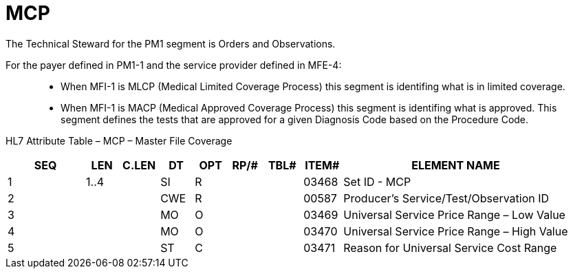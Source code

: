 = MCP
:render_as: Level3
:v291_section: 8.8.18

The Technical Steward for the PM1 segment is Orders and Observations.

For the payer defined in PM1-1 and the service provider defined in MFE-4:

____

• When MFI-1 is MLCP (Medical Limited Coverage Process) this segment is identifing what is in limited coverage.

• When MFI-1 is MACP (Medical Approved Coverage Process) this segment is identifing what is approved. This segment defines the tests that are approved for a given Diagnosis Code based on the Procedure Code.

____

HL7 Attribute Table – MCP – Master File Coverage

[width="100%",cols="14%,6%,7%,6%,6%,6%,7%,7%,41%",options="header",]

|===

|SEQ |LEN |C.LEN |DT |OPT |RP/# |TBL# |ITEM# |ELEMENT NAME

|1 |1..4 | |SI |R | | |03468 |Set ID - MCP

|2 | | |CWE |R | | |00587 |Producer's Service/Test/Observation ID

|3 | | |MO |O | | |03469 |Universal Service Price Range – Low Value

|4 | | |MO |O | | |03470 |Universal Service Price Range – High Value

|5 | | |ST |C | | |03471 |Reason for Universal Service Cost Range

|===

